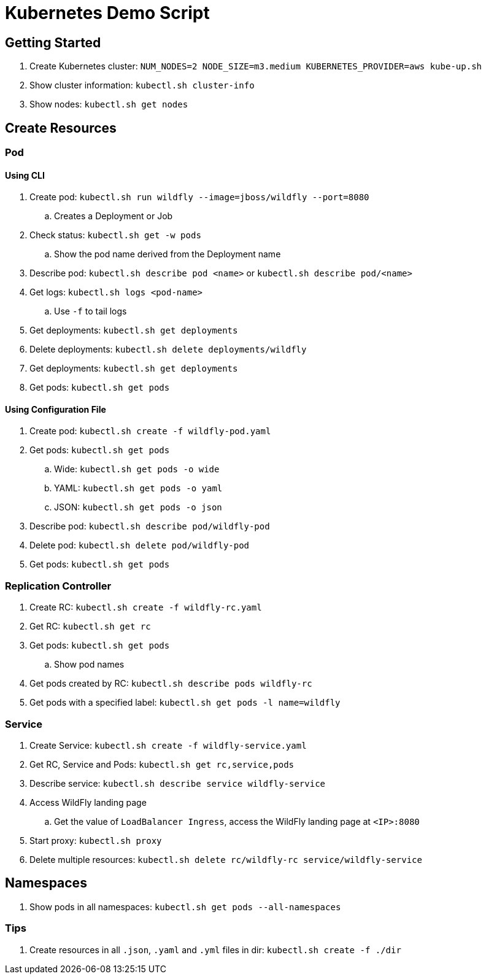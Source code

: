 = Kubernetes Demo Script

== Getting Started

. Create Kubernetes cluster: `NUM_NODES=2 NODE_SIZE=m3.medium KUBERNETES_PROVIDER=aws kube-up.sh`
. Show cluster information: `kubectl.sh cluster-info`
. Show nodes: `kubectl.sh get nodes`

== Create Resources

=== Pod

==== Using CLI

. Create pod: `kubectl.sh run wildfly --image=jboss/wildfly --port=8080`
.. Creates a Deployment or Job
. Check status: `kubectl.sh get -w pods`
.. Show the pod name derived from the Deployment name
. Describe pod: `kubectl.sh describe pod <name>` or `kubectl.sh describe pod/<name>`
. Get logs: `kubectl.sh logs <pod-name>`
.. Use `-f` to tail logs
. Get deployments: `kubectl.sh get deployments`
. Delete deployments: `kubectl.sh delete deployments/wildfly`
. Get deployments: `kubectl.sh get deployments`
. Get pods: `kubectl.sh get pods`

==== Using Configuration File

. Create pod: `kubectl.sh create -f wildfly-pod.yaml`
. Get pods: `kubectl.sh get pods`
.. Wide: `kubectl.sh get pods -o wide`
.. YAML: `kubectl.sh get pods -o yaml`
.. JSON: `kubectl.sh get pods -o json`
. Describe pod: `kubectl.sh describe pod/wildfly-pod`
. Delete pod: `kubectl.sh delete pod/wildfly-pod`
. Get pods: `kubectl.sh get pods`

=== Replication Controller

. Create RC: `kubectl.sh create -f wildfly-rc.yaml`
. Get RC: `kubectl.sh get rc`
. Get pods: `kubectl.sh get pods`
.. Show pod names
. Get pods created by RC: `kubectl.sh describe pods wildfly-rc`
. Get pods with a specified label: `kubectl.sh get pods -l name=wildfly`

=== Service

. Create Service: `kubectl.sh create -f wildfly-service.yaml`
. Get RC, Service and Pods: `kubectl.sh get rc,service,pods`
. Describe service: `kubectl.sh describe service wildfly-service`
. Access WildFly landing page
.. Get the value of `LoadBalancer Ingress`, access the WildFly landing page at `<IP>:8080`
. Start proxy: `kubectl.sh proxy`
. Delete multiple resources: `kubectl.sh delete rc/wildfly-rc service/wildfly-service`

== Namespaces

. Show pods in all namespaces: `kubectl.sh get pods --all-namespaces`

=== Tips

. Create resources in all `.json`, `.yaml` and `.yml` files in dir: `kubectl.sh create -f ./dir`
